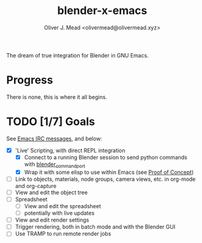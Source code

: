 #+title: blender-x-emacs
#+author: Oliver J. Mead <olivermead@olivermead.xyz>

The dream of true integration for Blender in GNU Emacs.

* Progress
There is none, this is where it all begins.

* TODO [1/7] Goals
See [[./NOTES.org::*Emacs IRC][Emacs IRC messages]], and below:
+ [X] 'Live' Scripting, with direct REPL integration
  + [X] Connect to a running Blender session to send python commands with [[https://github.com/masscollaborationlabs/blender_command_port][blender_command_port]]
  + [X] Wrap it with some elisp to use within Emacs (see [[./NOTES.org::*Proof of Concept][Proof of Concept]])
+ [ ] Link to objects, materials, node groups, camera views, etc. in org-mode and org-capture
+ [ ] View and edit the object tree
+ [ ] Spreadsheet
  + [ ] View and edit the spreadsheet
  + [ ] potentially with live updates
+ [ ] View and edit render settings
+ [ ] Trigger rendering, both in batch mode and with the Blender GUI
+ [ ] Use TRAMP to run remote render jobs
